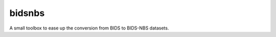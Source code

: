 =======
bidsnbs
=======


.. image:: https://github.com/PeerHerholz/BIDS_NBS/actions/workflows/docs.yml/badge.svg
        :target: https://github.com/PeerHerholz/BIDS_NBS/actions/workflows/docs.yml

.. image:: https://img.shields.io/pypi/v/BIDS_NBS.svg
        :target: https://pypi.python.org/pypi/BIDS_NBS

.. image:: https://img.shields.io/docker/pulls/peerherholz/bidsnbs
    :alt: Dockerpulls
    :target: https://cloud.docker.com/u/peerherholz/repository/docker/peerherholz/bidsnbs

.. image:: https://img.shields.io/github/repo-size/PeerHerholz/BIDS_NBS.svg
        :target: https://img.shields.io/github/repo-size/PeerHerholz/BIDS_NBS.zip

.. image:: https://img.shields.io/github/issues/PeerHerholz/BIDS_NBS.svg
        :target: https://img.shields.io/github/issues/PeerHerholz/BIDS_NBS/issues

.. image:: https://img.shields.io/github/issues-pr/PeerHerholz/BIDS_NBS.svg
        :target: https://img.shields.io/github/issues-pr/PeerHerholz/BIDS_NBS/pulls

.. image:: https://img.shields.io/github/license/PeerHerholz/BIDS_NBS.svg
        :target: https://github.com/PeerHerholz/BIDS_NBS



A small toolbox to ease up the conversion from BIDS to BIDS-NBS datasets.
